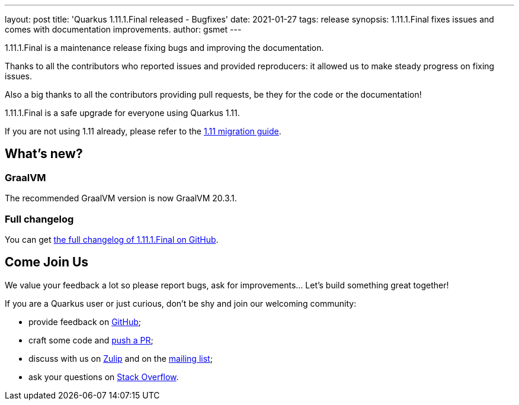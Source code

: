 ---
layout: post
title: 'Quarkus 1.11.1.Final released - Bugfixes'
date: 2021-01-27
tags: release
synopsis: 1.11.1.Final fixes issues and comes with documentation improvements.
author: gsmet
---

1.11.1.Final is a maintenance release fixing bugs and improving the documentation.

Thanks to all the contributors who reported issues and provided reproducers:
it allowed us to make steady progress on fixing issues.

Also a big thanks to all the contributors providing pull requests,
be they for the code or the documentation!

1.11.1.Final is a safe upgrade for everyone using Quarkus 1.11.

If you are not using 1.11 already, please refer to the https://github.com/quarkusio/quarkus/wiki/Migration-Guide-1.11[1.11 migration guide].

== What's new?

=== GraalVM

The recommended GraalVM version is now GraalVM 20.3.1.

=== Full changelog

You can get https://github.com/quarkusio/quarkus/releases/tag/1.11.1.Final[the full changelog of 1.11.1.Final on GitHub].

== Come Join Us

We value your feedback a lot so please report bugs, ask for improvements... Let's build something great together!

If you are a Quarkus user or just curious, don't be shy and join our welcoming community:

 * provide feedback on https://github.com/quarkusio/quarkus/issues[GitHub];
 * craft some code and https://github.com/quarkusio/quarkus/pulls[push a PR];
 * discuss with us on https://quarkusio.zulipchat.com/[Zulip] and on the https://groups.google.com/d/forum/quarkus-dev[mailing list];
 * ask your questions on https://stackoverflow.com/questions/tagged/quarkus[Stack Overflow].

